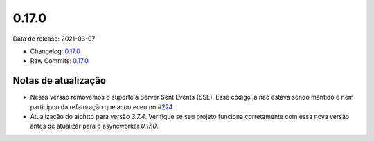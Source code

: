 0.17.0
================


Data de release: 2021-03-07

- Changelog: `0.17.0 <https://github.com/b2wdigital/async-worker/releases/tag/0.17.0>`_
- Raw Commits: `0.17.0 <https://github.com/b2wdigital/async-worker/compare/0.16.0...0.17.0>`_


Notas de atualização
--------------------

- Nessa versão removemos o suporte a Server Sent Events (SSE). Esse código já não estava sendo mantido e nem participou da refatoração que aconteceu no `#224 <https://github.com/b2wdigital/async-worker/pull/224>`_
- Atualização do aiohttp para versão `3.7.4`. Verifique se seu projeto funciona corretamente com essa nova versão antes de atualizar para o asyncworker `0.17.0`.
